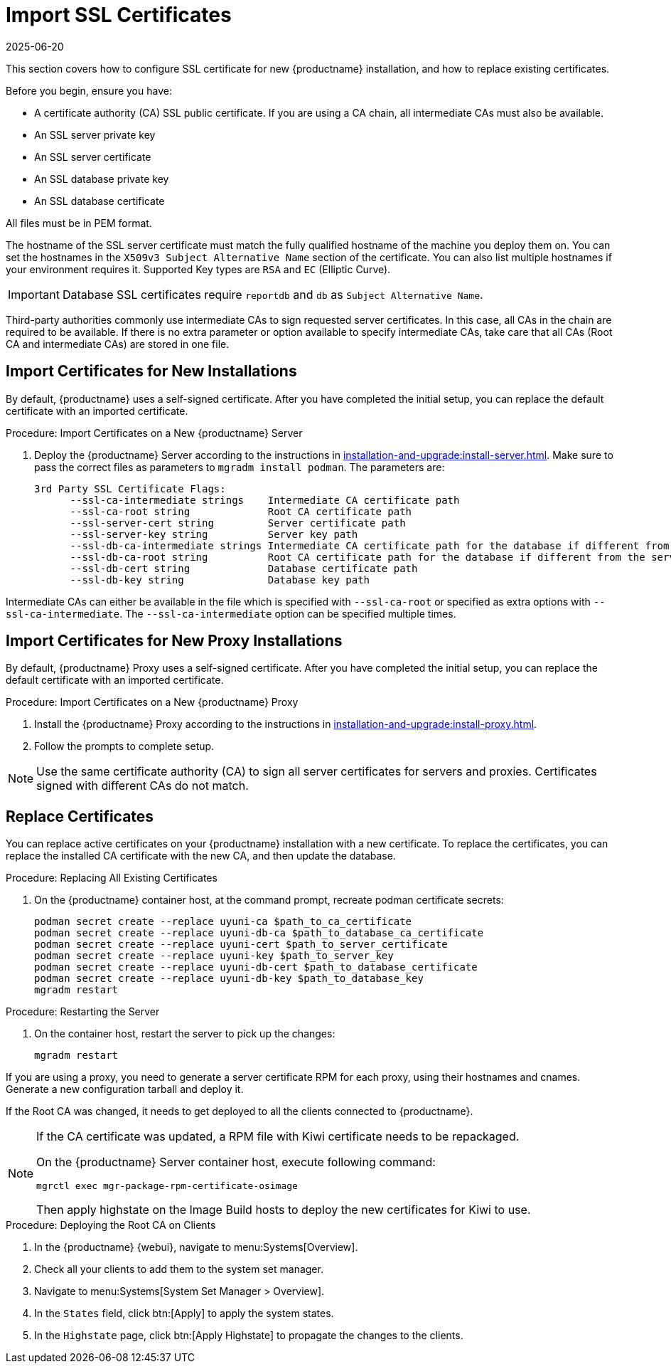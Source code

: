 [[ssl-certs-import]]
= Import SSL Certificates
:revdate: 2025-06-20
:page-revdate: {revdate}

//By default, {productname} uses a self-signed certificate.
//For additional security, you can import a custom certificate, signed by a third party certificate authority (CA).

This section covers how to configure SSL certificate for new {productname} installation, and how to replace existing certificates.

Before you begin, ensure you have:

* A certificate authority (CA) SSL public certificate.
  If you are using a CA chain, all intermediate CAs must also be available.
* An SSL server private key
* An SSL server certificate
* An SSL database private key
* An SSL database certificate

All files must be in PEM format.

The hostname of the SSL server certificate must match the fully qualified hostname of the machine you deploy them on.
You can set the hostnames in the [literal]``X509v3 Subject Alternative Name`` section of the certificate.
You can also list multiple hostnames if your environment requires it.
Supported Key types are [literal]``RSA`` and [literal]``EC`` (Elliptic Curve).

[IMPORTANT]
====
Database SSL certificates require [literal]``reportdb`` and [literal]``db`` as [literal]``Subject Alternative Name``.
====

Third-party authorities commonly use intermediate CAs to sign requested server certificates.
In this case, all CAs in the chain are required to be available.
If there is no extra parameter or option available to specify intermediate CAs, take care that all CAs (Root CA and intermediate CAs) are stored in one file.



== Import Certificates for New Installations


By default, {productname} uses a self-signed certificate.
After you have completed the initial setup, you can replace the default certificate with an imported certificate.

.Procedure: Import Certificates on a New {productname} Server

. Deploy the {productname} Server according to the instructions in xref:installation-and-upgrade:install-server.adoc[].
  Make sure to pass the correct files as parameters to [literal]``mgradm install podman``.
  The parameters are:

+

----
3rd Party SSL Certificate Flags:
      --ssl-ca-intermediate strings    Intermediate CA certificate path
      --ssl-ca-root string             Root CA certificate path
      --ssl-server-cert string         Server certificate path
      --ssl-server-key string          Server key path
      --ssl-db-ca-intermediate strings Intermediate CA certificate path for the database if different from the server one
      --ssl-db-ca-root string          Root CA certificate path for the database if different from the server one
      --ssl-db-cert string             Database certificate path
      --ssl-db-key string              Database key path
----

Intermediate CAs can either be available in the file which is specified with `--ssl-ca-root` or specified as extra options with `--ssl-ca-intermediate`.
The `--ssl-ca-intermediate` option can be specified multiple times.


== Import Certificates for New Proxy Installations

By default, {productname} Proxy uses a self-signed certificate.
After you have completed the initial setup, you can replace the default certificate with an imported certificate.


.Procedure: Import Certificates on a New {productname} Proxy

. Install the {productname} Proxy according to the instructions in xref:installation-and-upgrade:install-proxy.adoc[].
. Follow the prompts to complete setup.


[NOTE]
====
Use the same certificate authority (CA) to sign all server certificates for servers and proxies.
Certificates signed with different CAs do not match.
====



[[ssl-certs-import-replace]]
== Replace Certificates


You can replace active certificates on your {productname} installation with a new certificate.
To replace the certificates, you can replace the installed CA certificate with the new CA, and then update the database.


.Procedure: Replacing All Existing Certificates

. On the {productname} container host, at the command prompt, recreate podman certificate secrets:

+

[source,shell]
----
podman secret create --replace uyuni-ca $path_to_ca_certificate
podman secret create --replace uyuni-db-ca $path_to_database_ca_certificate
podman secret create --replace uyuni-cert $path_to_server_certificate
podman secret create --replace uyuni-key $path_to_server_key
podman secret create --replace uyuni-db-cert $path_to_database_certificate
podman secret create --replace uyuni-db-key $path_to_database_key
mgradm restart
----

.Procedure: Restarting the Server
. On the container host, restart the server to pick up the changes:

+

[source,shell]
----
mgradm restart
----


If you are using a proxy, you need to generate a server certificate RPM for each proxy, using their hostnames and cnames.
Generate a new configuration tarball and deploy it.

ifeval::[{mlm-content} == true]
For more information, see xref:installation-and-upgrade:container-deployment/mlm/proxy-deployment-mlm.adoc#_generate_proxy_configuration[].
endif::[]

ifeval::[{uyuni-content} == true]
For more information, see xref:installation-and-upgrade:container-deployment/uyuni/proxy-deployment-uyuni.adoc#proxy-setup-containers-generate-config[].
proxy-deployment-uyuni.adoc
endif::[]



If the Root CA was changed, it needs to get deployed to all the clients connected to {productname}.

[NOTE]
====
If the CA certificate was updated, a RPM file with Kiwi certificate needs to be repackaged.

On the {productname} Server container host, execute following command:

[source,shell]
----
mgrctl exec mgr-package-rpm-certificate-osimage
----

Then apply highstate on the Image Build hosts to deploy the new certificates for Kiwi to use.
====



.Procedure: Deploying the Root CA on Clients

. In the {productname} {webui}, navigate to menu:Systems[Overview].
. Check all your clients to add them to the system set manager.
. Navigate to menu:Systems[System Set Manager > Overview].
. In the [guimenu]``States`` field, click btn:[Apply] to apply the system states.
. In the [guimenu]``Highstate`` page, click btn:[Apply Highstate] to propagate the changes to the clients.



